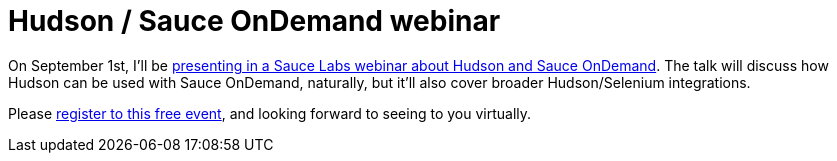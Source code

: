 = Hudson / Sauce OnDemand webinar
:page-tags: general , news
:page-author: kohsuke

On September 1st, I'll be https://saucelabs.com/about/webinars#webinar-hudson[presenting in a Sauce Labs webinar about Hudson and Sauce OnDemand]. The talk will discuss how Hudson can be used with Sauce OnDemand, naturally, but it'll also cover broader Hudson/Selenium integrations.

Please https://www1.gotomeeting.com/register/789261128[register to this free event], and looking forward to seeing to you virtually.
